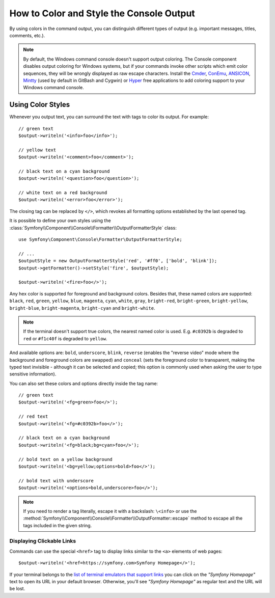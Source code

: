 How to Color and Style the Console Output
=========================================

By using colors in the command output, you can distinguish different types of
output (e.g. important messages, titles, comments, etc.).

.. note::

    By default, the Windows command console doesn't support output coloring. The
    Console component disables output coloring for Windows systems, but if your
    commands invoke other scripts which emit color sequences, they will be
    wrongly displayed as raw escape characters. Install the `Cmder`_, `ConEmu`_,
    `ANSICON`_, `Mintty`_ (used by default in GitBash and Cygwin) or `Hyper`_
    free applications to add coloring support to your Windows command console.

Using Color Styles
------------------

Whenever you output text, you can surround the text with tags to color its
output. For example::

    // green text
    $output->writeln('<info>foo</info>');

    // yellow text
    $output->writeln('<comment>foo</comment>');

    // black text on a cyan background
    $output->writeln('<question>foo</question>');

    // white text on a red background
    $output->writeln('<error>foo</error>');

The closing tag can be replaced by ``</>``, which revokes all formatting options
established by the last opened tag.

It is possible to define your own styles using the
:class:`Symfony\\Component\\Console\\Formatter\\OutputFormatterStyle` class::

    use Symfony\Component\Console\Formatter\OutputFormatterStyle;

    // ...
    $outputStyle = new OutputFormatterStyle('red', '#ff0', ['bold', 'blink']);
    $output->getFormatter()->setStyle('fire', $outputStyle);

    $output->writeln('<fire>foo</>');

Any hex color is supported for foreground and background colors. Besides that, these named colors are supported:
``black``, ``red``, ``green``, ``yellow``, ``blue``, ``magenta``, ``cyan``, ``white``,
``gray``, ``bright-red``, ``bright-green``, ``bright-yellow``, ``bright-blue``,
``bright-magenta``, ``bright-cyan`` and ``bright-white``.

.. versionadded:: 5.2

    True (hex) color support was introduced in Symfony 5.2

.. versionadded:: 5.3

    Support for bright colors was introduced in Symfony 5.3.

.. note::

    If the terminal doesn't support true colors, the nearest named color is used.
    E.g. ``#c0392b`` is degraded to ``red`` or ``#f1c40f`` is degraded to ``yellow``.

And available options are: ``bold``, ``underscore``, ``blink``, ``reverse``
(enables the "reverse video" mode where the background and foreground colors
are swapped) and ``conceal`` (sets the foreground color to transparent, making
the typed text invisible - although it can be selected and copied; this option is
commonly used when asking the user to type sensitive information).

You can also set these colors and options directly inside the tag name::

    // green text
    $output->writeln('<fg=green>foo</>');

    // red text
    $output->writeln('<fg=#c0392b>foo</>');

    // black text on a cyan background
    $output->writeln('<fg=black;bg=cyan>foo</>');

    // bold text on a yellow background
    $output->writeln('<bg=yellow;options=bold>foo</>');

    // bold text with underscore
    $output->writeln('<options=bold,underscore>foo</>');

.. note::

    If you need to render a tag literally, escape it with a backslash: ``\<info>``
    or use the :method:`Symfony\\Component\\Console\\Formatter\\OutputFormatter::escape`
    method to escape all the tags included in the given string.

Displaying Clickable Links
~~~~~~~~~~~~~~~~~~~~~~~~~~

Commands can use the special ``<href>`` tag to display links similar to the
``<a>`` elements of web pages::

    $output->writeln('<href=https://symfony.com>Symfony Homepage</>');

If your terminal belongs to the `list of terminal emulators that support links`_
you can click on the *"Symfony Homepage"* text to open its URL in your default
browser. Otherwise, you'll see *"Symfony Homepage"* as regular text and the URL
will be lost.

.. _Cmder: https://cmder.net/
.. _ConEmu: https://conemu.github.io/
.. _ANSICON: https://github.com/adoxa/ansicon/releases
.. _Mintty: https://mintty.github.io/
.. _Hyper: https://hyper.is/
.. _`list of terminal emulators that support links`: https://gist.github.com/egmontkob/eb114294efbcd5adb1944c9f3cb5feda

